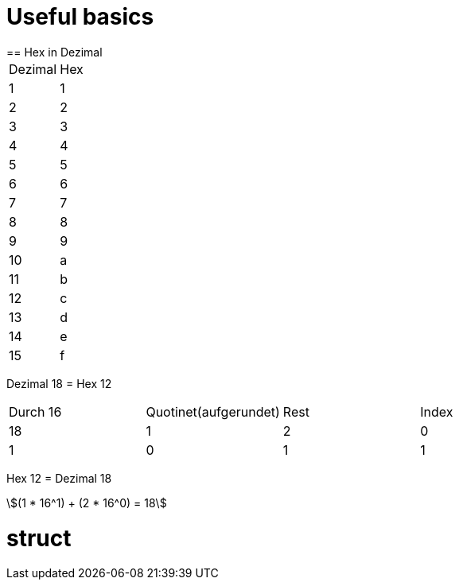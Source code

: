 = Useful basics
:stem: asciimath
== Hex in Dezimal


[frame=ends]
|===
|Dezimal | Hex
|1
|1

|2
|2

|3
|3

|4
|4

|5
|5

|6
|6

|7
|7

|8
|8

|9
|9

|10
|a

|11
|b

|12
|c
|13
|d
|14
|e
|15
|f

|=== 
Dezimal 18 = Hex 12

|===
|Durch 16 | Quotinet(aufgerundet) | Rest | Index
|18
|1
|2
|0

|1
|0
|1
|1
|===

Hex 12 = Dezimal 18

[stem]
++++
(1 * 16^1) + (2 * 16^0) = 18
++++

= struct